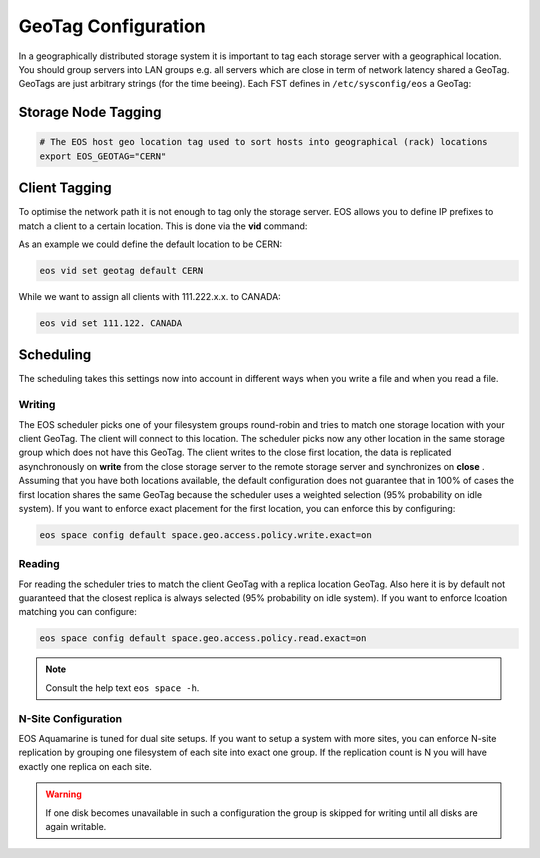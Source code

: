 .. highlight:: rst

.. index::
   pair: Storage and Client geo tagging; GEOTAG


GeoTag Configuration 
====================

In a geographically distributed storage system it is important to tag each storage server with a geographical location.
You should group servers into LAN groups e.g. all servers which are close in term of network latency shared a GeoTag.
GeoTags are just arbitrary strings (for the time beeing). Each FST defines in ``/etc/sysconfig/eos`` a GeoTag:

Storage Node Tagging
--------------------

.. code-block:: bash
   
   # The EOS host geo location tag used to sort hosts into geographical (rack) locations 
   export EOS_GEOTAG="CERN"

Client Tagging
--------------

To optimise the network path it is not enough to tag only the storage server. EOS allows you to define IP prefixes to match a client
to a certain location. This is done via the **vid** command:

.. code-block:: bash
   eos vid -h
   ... 
   vid set geotag <IP-prefix> <geotag>  : add to all IP's matching the prefix <prefix> the geo location tag <geotag>
                                          N.B. specify the default assumption via 'vid set geotag default <default-tag>'

As an example we could define the default location to be CERN:


.. code-block:: bash

   eos vid set geotag default CERN


While we want to assign all clients with 111.222.x.x. to CANADA:

.. code-block:: bash
   
   eos vid set 111.122. CANADA

Scheduling
----------

The scheduling takes this settings now into account in different ways when you write a file and when you read a file.

Writing
+++++++

The EOS scheduler picks one of your filesystem groups round-robin and tries to match one storage location with your client GeoTag. 
The client will connect to this location. The scheduler picks now any other location in the same storage group which does not have
this GeoTag. The client writes to the close first location, the data is replicated asynchronously on **write** from the close storage server 
to the remote storage server and synchronizes on **close** . Assuming that you have both locations available, the default configuration does
not guarantee that in 100% of cases the first location shares the same GeoTag because the scheduler uses a weighted selection (95% probability on idle system). If you 
want to enforce exact placement for the first location, you can enforce this by configuring:

.. code-block:: bash

   eos space config default space.geo.access.policy.write.exact=on 

Reading
+++++++

For reading the scheduler tries to match the client GeoTag with a replica location GeoTag. Also here it is by default not guaranteed that the closest
replica is always selected (95% probability on idle system). If you want to enforce lcoation matching you can configure:

.. code-block:: bash

   eos space config default space.geo.access.policy.read.exact=on 

.. note::

   Consult the help text ``eos space -h``. 


N-Site Configuration
++++++++++++++++++++
EOS Aquamarine is tuned for dual site setups. If you want to setup a system with more sites, you can enforce N-site replication by grouping one filesystem of each site into exact one group.
If the replication count is N you will have exactly one replica on each site. 

.. warning::

   If one disk becomes unavailable in such a configuration the group is skipped for writing until all disks are again writable.




